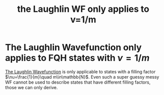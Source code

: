 :PROPERTIES:
:ID:       313b3f11-4c94-43af-a5fc-5712f3c02e10
:END:
#+title: the Laughlin WF only applies to v=1/m
#+filetags: FQHE

* The Laughlin Wavefunction only applies to FQH states with $\nu=1/m$

[[id:fff6c214-ce92-4f4f-be7f-71eb21efff79][The Laughlin Wavefunction]] is only applicable to states with a filling factor $\nu=\frac{1}{m}\quad m\in\mathbb{N}$.
Even such a super guessy messy WF cannot be used to describe states that have different filling factors, those we can only derive.
